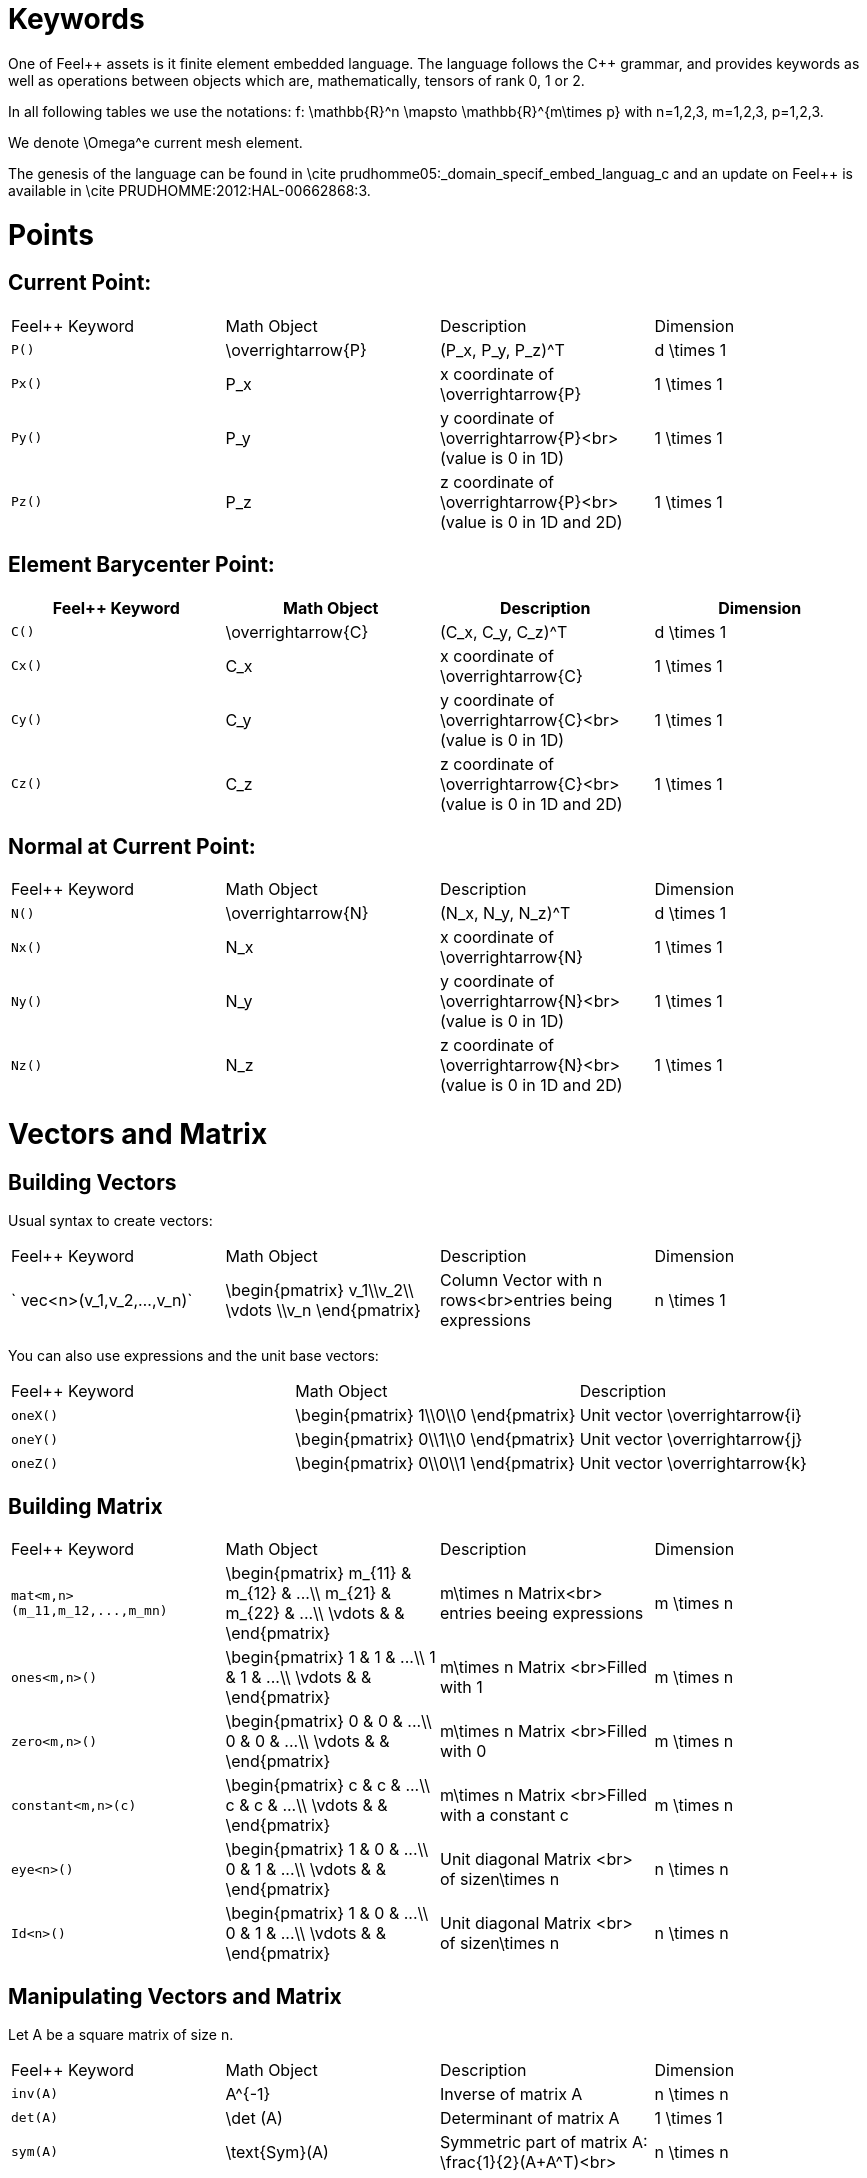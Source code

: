Keywords
========

One of Feel{plus}+ assets is it finite element embedded language. The language follows the C++ grammar, and provides keywords as well as operations between objects which are, mathematically, tensors of rank 0, 1 or 2.

In all following tables we use the notations:
$$f: \mathbb{R}^n \mapsto \mathbb{R}^{m\times p}$$  
with $$n=1,2,3, m=1,2,3, p=1,2,3$$.

We denote $$\Omega^e$$ current mesh element.

The genesis of the language can be found in \cite prudhomme05:_domain_specif_embed_languag_c and an update on Feel++ is available in \cite PRUDHOMME:2012:HAL-00662868:3.

# Points

## Current Point:

|===
|Feel++ Keyword | Math Object | Description | Dimension
|`P()`|$$\overrightarrow{P}$$| $$(P_x, P_y, P_z)^T$$|$$d \times 1$$
|`Px()`|$$P_x$$|$$x$$ coordinate of $$\overrightarrow{P}$$|$$1 \times 1$$
|`Py()`|$$P_y$$|$$y$$ coordinate of $$\overrightarrow{P}$$<br>(value is 0 in 1D)|$$1 \times 1$$
|`Pz()`|$$P_z$$|$$z$$ coordinate of $$\overrightarrow{P}$$<br>(value is 0 in 1D and 2D)|$$1 \times 1$$
|===

## Element Barycenter Point:

|===
|Feel++ Keyword | Math Object | Description | Dimension 

|`C()`|$$\overrightarrow{C}$$| $$(C_x, C_y, C_z)^T$$|$$d \times 1$$
|`Cx()`|$$C_x$$|$$x$$ coordinate of $$\overrightarrow{C}$$|$$1 \times 1$$
|`Cy()`|$$C_y$$|$$y$$ coordinate of $$\overrightarrow{C}$$<br>(value is 0 in 1D)|$$1 \times 1$$
|`Cz()`|$$C_z$$|$$z$$ coordinate of $$\overrightarrow{C}$$<br>(value is 0 in 1D and 2D)|$$1 \times 1$$
|===

## Normal at Current Point:

|===
|Feel++ Keyword | Math Object | Description | Dimension 
|`N()`|$$\overrightarrow{N}$$| $$(N_x, N_y, N_z)^T$$|$$d \times 1$$
|`Nx()`|$$N_x$$|$$x$$ coordinate of $$\overrightarrow{N}$$|$$1 \times 1$$
|`Ny()`|$$N_y$$|$$y$$ coordinate of $$\overrightarrow{N}$$<br>(value is 0 in 1D)|$$1 \times 1$$
|`Nz()`|$$N_z$$|$$z$$ coordinate of $$\overrightarrow{N}$$<br>(value is 0 in 1D and 2D)|$$1 \times 1$$
|===



# Vectors and Matrix

## Building Vectors

Usual syntax to create vectors:

|===
|Feel++ Keyword | Math Object | Description | Dimension 
|` vec<n>(v_1,v_2,...,v_n)`|$$\begin{pmatrix} v_1\\v_2\\ \vdots \\v_n \end{pmatrix}$$|Column Vector with $$n$$ rows<br>entries being expressions|$$n \times 1$$
|===

You can also use expressions and the unit base vectors:

|===
|Feel++ Keyword | Math Object | Description 
|`oneX()` | $$\begin{pmatrix} 1\\0\\0 \end{pmatrix}$$|Unit vector $$\overrightarrow{i}$$
|`oneY()` | $$\begin{pmatrix} 0\\1\\0 \end{pmatrix}$$|Unit vector $$\overrightarrow{j}$$
|`oneZ()` | $$\begin{pmatrix} 0\\0\\1 \end{pmatrix}$$|Unit vector $$\overrightarrow{k}$$
|===



## Building Matrix

|===
|Feel++ Keyword | Math Object | Description | Dimension 
|`mat<m,n>(m_11,m_12,...,m_mn)`|$$\begin{pmatrix} m_{11} & m_{12} & ...\\ m_{21} & m_{22} & ...\\ \vdots & & \end{pmatrix}$$|$$m\times n$$ Matrix<br> entries beeing expressions |$$m \times n$$
|`ones<m,n>()`|$$\begin{pmatrix} 1 & 1 & ...\\ 1 & 1 & ...\\ \vdots & & \end{pmatrix}$$|$$m\times n$$ Matrix <br>Filled with 1 |$$m \times n$$
|`zero<m,n>()`|$$\begin{pmatrix} 0 & 0 & ...\\ 0 & 0 & ...\\ \vdots & & \end{pmatrix}$$|$$m\times n$$ Matrix <br>Filled with 0 |$$m \times n$$
|`constant<m,n>(c)`|$$\begin{pmatrix} c & c & ...\\ c & c & ...\\ \vdots & & \end{pmatrix}$$|$$m\times n$$ Matrix <br>Filled with a constant c |$$m \times n$$
|`eye<n>()`|$$\begin{pmatrix} 1 & 0 & ...\\ 0 & 1 & ...\\ \vdots & & \end{pmatrix}$$|Unit diagonal Matrix <br> of size$$n\times n$$ |$$n \times n$$
|`Id<n>()`|$$\begin{pmatrix} 1 & 0 & ...\\ 0 & 1 & ...\\ \vdots & & \end{pmatrix}$$|Unit diagonal Matrix <br> of size$$n\times n$$ |$$n \times n$$
|===


## Manipulating Vectors and Matrix

Let $$A$$ be a square matrix of size $$n$$.

|===
|Feel++ Keyword | Math Object | Description | Dimension 
|`inv(A)`|$$A^{-1}$$|Inverse of matrix $$A$$ |$$n \times n$$
|`det(A)`|$$\det (A)$$|Determinant of matrix $$A$$ |$$1 \times 1$$
|`sym(A)`|$$\text{Sym}(A)$$|Symmetric part of matrix $$A$$: $$\frac{1}{2}(A+A^T)$$<br> |$$n \times n$$
|`antisym(A)`|$$ \text{Asym}(A)$$|Antisymmetric part of  $$A$$: $$\frac{1}{2}(A-A^T)$$<br> |$$n \times n$$
|===


Let A and B be two matrix (or two vectors) of same dimension $$m \times n$$.

|===
|Feel++ Keyword | Math Object | Description | Dimension 
|`trace(A)`|$$\text{tr}(A)$$|Trace of matrix $$A$$<br>Generalized on non-squared Matrix<br>Generalized on Vectors |$$1 \times 1$$
|`trans(B)`|$$B^T$$|Transpose of matrix $$B$$<br>Can be used on non-squared Matrix<br>Can be used on Vectors |$$n \times m$$
|`inner(A,B)`|$$ A.B \\ A:B = \text{tr}(A*B^T)$$|Scalar product of two vectors<br>Generalized scalar product of two matrix |$$1 \times 1$$
|`cross(A,B)`|$$ A\times B$$|Cross product of two vectors|$$n \times 1$$
|===

# Expressions

Following tables present tools to declare and manipulate expressions.
|===
|Feel++ Keyword | Description 
|`Px()`    | Variable $$x$$ 
|`Py()`    | Variable $$y$$ 
|`Pz()`  |Variable $$z$$ 
|`cst( c )` | Constant function equal to $$c$$ 
|===

You can of course use all current operators ( + - / * ) and the usual following functions:

|Feel++ Keyword | Math Object | Description|
|---------------|-------------|------------|
|` abs(expr) `|$$|f(\overrightarrow{x})|$$|element wise absolute value of $$f$$|
|` cos(expr)`|$$\cos(f(\overrightarrow{x}))$$|element wise cos value of $$f$$|
|` sin(expr)`|$$\sin(f(\overrightarrow{x}))$$|element wise sin value of $$f$$|
|` tan(expr)`|$$\tan(f(\overrightarrow{x}))$$|element wise tan value of $$f$$|
|` acos(expr)`|$$\mathrm{acos}(f(\overrightarrow{x}))$$|element wise acos value of $$f$$|
|` asin(expr)`|$$\mathrm{asin}(f(\overrightarrow{x}))$$|element wise asin value of $$f$$|
|` atan(expr)`|$$\mathrm{atan}(f(\overrightarrow{x}))$$|element wise atan value of $$f$$|
|` cosh(expr)`|$$\cosh(f(\overrightarrow{x}))$$|element wise cosh value of $$f$$|
|` sinh(expr)`|$$\sinh(f(\overrightarrow{x}))$$|element wise sinh value of $$f$$|
|` tanh(expr)`|$$\tanh(f(\overrightarrow{x}))$$|element wise tanh value of $$f$$|
|` exp(expr)`|$$\exp(f(\overrightarrow{x}))$$|element wise exp value of $$f$$|
|` log(expr)`|$$\log(f(\overrightarrow{x}))$$|element wise log value of $$f$$|
|` sqrt(expr)`|$$\sqrt{f(\overrightarrow{x})}$$|element wise sqrt value of $$f$$|
|` ceil(expr)`|$$\lceil{f(\overrightarrow{x})}\rceil$$|element wise ceil of $$f$$|
|` floor(expr)`|$$\lfloor{f(\overrightarrow{x})}\rfloor$$|element wise floor of $$f$$|
|` sign(expr)`|$$\begin{cases} 1 & \text{if}\ f(\overrightarrow{x}) \geq 0\\-1 & \text{if}\ f(\overrightarrow{x}) < 0\end{cases}$$|element wise sign value of $$f$$|
|` chi(expr)`|$$\chi(f(\overrightarrow{x}))=\begin{cases}0 & \text{if}\ f(\overrightarrow{x}) = 0\\1 & \text{if}\ f(\overrightarrow{x}) \neq 0\\\end{cases}$$|element wise boolean test of $$f$$|


# Operators

## Operations

You can use the usual operations and logical operators.

|Feel++ Keyword | Math Object | Description |
|---------------|-------------|-------------|
|` + ` |$$ f+g$$|tensor sum|
|` - ` |$$ f-g$$|tensor substraction|
|` * ` |$$ f*g$$|tensor product|
|` / ` |$$ f/g$$|tensor tensor division <br>($$g$$ scalar field)|
|` < ` |$$ f<g$$|element wise less|
|` <= ` |$$ f<=g$$|element wise less or equal|
|` > ` |$$ f>g$$|element wise greater|
|` >= ` |$$ f>=g$$|element wise greater or equal|
|` == ` |$$ f==g$$|element wise equal|
|` != ` |$$ f!=g$$|element wise not equal|
|` - ` |$$ -g$$|element wise unary minus|
|` && ` |$$ f$$ and $$g$$|element wise logical and |
|{% raw %}||{% endraw %} |$$ f$$ or $$g$$|element wise logical or|
|` ! ` |$$ !g$$|element wise logical not|


## Differential Operators

Feel++ finit element language use <em>test</em> and <em>trial</em> functions. Keywords are different according to the kind of the manipulated function.<br>
<strong>Usual operators</strong> are for <strong>test</strong> functions.<br>
<strong>t-operators</strong> for <strong>trial</strong> functions.<br>
<strong>v-operators</strong> to get an <strong>evaluation</strong>.
Suppose that $$f \in X_h$$ reads

$$f=\sum_{i=0}^{\mathcal{N}} f_i \phi_i$$
where 
$$X_h = \mathrm{span}\{ \phi_i, i=1,\ldots,\mathcal{N}\}$$
is a finite element space.

|Feel++ Keyword | Math Object | Description | Rank | Dimension |
|---------------|-------------|-------------|------|-----------|
|` id(f)` | $$\{\phi_i\}$$ | test function | rank$$(f(\overrightarrow{x}))$$ | $$m \times p $$|
|` idt(f)`| $$\{\phi_i\}$$ | trial function | rank$$(f(\overrightarrow{x}))$$ | $$m \times p $$|
|` idv(f)`| $$f$$ | evaluation function   | rank$$(f(\overrightarrow{x}))$$ | $$m \times p $$|
|` grad(f)` | $$\nabla f$$ | gradient of test function | rank$$(f(\overrightarrow{x}))+1$$ | $$m \times n $$ <br> $$p=1$$|
|` gradt(f)`| $$\nabla f$$ | grdient of trial function | rank$$(f(\overrightarrow{x}))+1$$ |$$m \times n $$<br> $$p=1$$|
|` gradv(f)`| $$\nabla f$$ | evaluation function gradient  | rank$$(f(\overrightarrow{x}))+1$$ |$$m \times n $$<br> $$p=1$$|
|` div(f)` | $$\nabla\cdot f$$ | divergence of test function | rank$$(f(\overrightarrow{x}))-1$$ | $$1 \times 1 $$|
|` divt(f)`| $$\nabla\cdot f$$ | divergence of trial function | rank$$(f(\overrightarrow{x}))-1$$ |$$1 \times 1 $$|
|` divv(f)`| $$\nabla\cdot f$$ | evaluation function divergence  | rank$$(f(\overrightarrow{x}))-1$$ |$$1 \times 1 $$|
|` curl(f)` | $$\nabla\times f$$ | curl of test function |1| $$n \times 1 $$<br>$$m=n$$|
|` curlt(f)`| $$\nabla\times f$$ | curl of trial function |1 |$$n \times 1 $$<br>$$m=n$$|
|` curlv(f)`| $$\nabla\times f$$ | evaluation function curl  |1 |$$n \times 1 $$<br>$$m=n$$|
|` hess(f)`| $$\nabla^2 f$$ | hessian of test function  |2 |$$n \times n $$<br>$$m=p=1$$|
|` dn(f)`| $$\nabla f \cdot \overrightarrow{N}$$ | normal derivative of test function  |0 |$$1 \times 1 $$<br>$$m=p=1$$|
|` dn(f)`| $$\nabla f \  \overrightarrow{N}$$ | normal derivative of test function  |1 |$$m \times 1 $$<br>$$p=1$$|
|` dnt(f)`| $$\nabla f \cdot \overrightarrow{N}$$ | normal derivative of trial function  |0 |$$1 \times1 $$<br>$$m=p=1$$|
|` dnt(f)`| $$\nabla f \ \overrightarrow{N}$$ | normal derivative of trial function |1 |$$m \times 1 $$<br>$$p=1$$|
|` dnv(f)`| $$\nabla f \cdot \ \overrightarrow{N}$$ | evaluation of normal derivative |0 |$$1 \times 1 $$<br>$$m=p=1$$|
|` dnv(f)`| $$\nabla f \ \overrightarrow{N}$$ | evaluation of normal derivative |1 |$$m \times 1 $$<br>$$p=1$$|
|` dx(f)`| $$\nabla f \cdot \overrightarrow{i}$$ | derivative of test function in $$x$$  |0 |$$1 \times 1 $$<br>$$m=p=1$$|
|` dy(f)`| $$\nabla f \cdot \overrightarrow{j}$$ | derivative of test function in $$y$$  |0 |$$1 \times 1 $$<br>$$m=p=1$$|
|` dz(f)`| $$\nabla f \cdot \overrightarrow{k}$$ | derivative of test function in $$z$$  |0 |$$1 \times 1 $$<br>$$m=p=1$$|

##  Two Valued Operators

|Feel++ Keyword | Math Object | Description | Rank | Dimension |
|----------------|-------------|-------------|------------------|
|` jump(f)` |  $$[f]=f_0\overrightarrow{N_0}+f_1\overrightarrow{N_1}$$ | jump of test function |0| $$n \times 1 $$<br>$$m=1$$|
|` jump(f)` |  $$[\overrightarrow{f}]=\overrightarrow{f_0}\cdot\overrightarrow{N_0}+\overrightarrow{f_1}\cdot\overrightarrow{N_1}$$ | jump of test function |0| $$1 \times 1 $$<br>$$m=2$$|
|` jumpt(f)` |  $$[f]=f_0\overrightarrow{N_0}+f_1\overrightarrow{N_1}$$ | jump of trial function |0| $$n \times 1 $$<br>$$m=1$$|
|` jumpt(f)` |  $$[\overrightarrow{f}]=\overrightarrow{f_0}\cdot\overrightarrow{N_0}+\overrightarrow{f_1}\cdot\overrightarrow{N_1}$$ | jump of trial function |0| $$1 \times 1 $$<br>$$m=2$$|
|` jumpv(f)` |  $$[f]=f_0\overrightarrow{N_0}+f_1\overrightarrow{N_1}$$ | jump of function evaluation |0| $$n \times 1 $$<br>$$m=1$$|
|` jumpv(f)` |  $$[\overrightarrow{f}]=\overrightarrow{f_0}\cdot\overrightarrow{N_0}+\overrightarrow{f_1}\cdot\overrightarrow{N_1}$$ | jump of function evaluation|0| $$1 \times 1 $$<br>$$m=2$$|
|` average(f)` |  $${f}=\frac{1}{2}(f_0+f_1)$$ | average of test function|rank$$( f(\overrightarrow{x}))$$| $$n \times n $$<br>$$m=n$$|
|` averaget(f)` |  $${f}=\frac{1}{2}(f_0+f_1)$$ | average of trial function|rank$$( f(\overrightarrow{x}))$$| $$n \times n $$<br>$$m=n$$|
|` averagev(f)` |  $${f}=\frac{1}{2}(f_0+f_1)$$ | average of function evaluation|rank$$( f(\overrightarrow{x}))$$| $$n \times n $$<br>$$m=n$$|
|` leftface(f)` |  $$f_0$$ |left test function|rank$$( f(\overrightarrow{x}))$$| $$n \times n $$<br>$$m=n$$|
|` leftfacet(f)` |  $$f_0$$ |left trial function|rank$$( f(\overrightarrow{x}))$$| $$n \times n $$<br>$$m=n$$|
|` leftfacev(f)` |  $$f_0$$ |left function evaluation|rank$$( f(\overrightarrow{x}))$$| $$n \times n $$<br>$$m=n$$|
|` rightface(f)` |  $$f_1$$ |right test function|rank$$( f(\overrightarrow{x}))$$| $$n \times n $$<br>$$m=n$$|
|` rightfacet(f)` |  $$f_1$$ |right trial function|rank$$( f(\overrightarrow{x}))$$| $$n \times n $$<br>$$m=n$$|
|` rightfacev(f)` |  $$f_1$$ |right function evaluation|rank$$( f(\overrightarrow{x}))$$| $$n \times n $$<br>$$m=n$$|
|` maxface(f)` |  $$\max(f_0,f_1)$$ |maximum of right and left<br>test function|rank$$( f(\overrightarrow{x}))$$| $$n \times p $$|
|` maxfacet(f)` |  $$\max(f_0,f_1)$$ |maximum of right and left<br>trial function|rank$$( f(\overrightarrow{x}))$$| $$n \times p $$|
|` maxfacev(f)` |  $$\max(f_0,f_1)$$ |maximum of right and left<br>function evaluation|rank$$( f(\overrightarrow{x}))$$| $$n \times p $$|
|` minface(f)` |  $$\min(f_0,f_1)$$ |minimum of right and left<br>test function|rank$$( f(\overrightarrow{x}))$$| $$n \times p $$|
|` minfacet(f)` |  $$\min(f_0,f_1)$$ |minimum of right and left<br>trial function|rank$$( f(\overrightarrow{x}))$$| $$n \times p $$|
|` minfacev(f)` |  $$\min(f_0,f_1)$$ |minimum of right and left<br>function evaluation|rank$$( f(\overrightarrow{x}))$$| $$n \times p $$|



# Geometric Transformations

## Jacobian Matrix

You can access to the jacobian matrix, $$J$$, of the geometric
transformation, using the keyword: `J()` There are some tools to
manipulate this jacobian.

|Feel++ Keyword | Math Object | Description |
----------------|-------------|-------------|
|`detJ()`|$$\det(J)$$|Determinant of jacobian matrix |
|`invJT()`|$$(J^{-1})^T$$|Transposed inverse of jacobian matrix |



# Multiscale Image

in order to deal with large scale image, several tools have been
developed to facilitate access to images.

Denote $$f \in \mathbb{R}^N$$ where $$N$$ is the dimension of the
image $$N=N_x N_y$$ with $$N_x, N_y$$ are the number of pixels in
direction $$X$$ and $$Y$$ respectively. $$f$$ contains the pixel
value.

todo: define image format

todo: define transformation

|Feel++ Keyword | Math Object | Description |
|---------------|-------------|-------------|
|`msi(f)`       | $$T(f)$$    | the transformation from the coarse to fine level |

